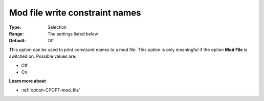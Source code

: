 .. _option-CPOPT-mod_file_write_constraint_names:


Mod file write constraint names
===============================



:Type:	Selection	
:Range:	The settings listed below	
:Default:	Off	



This option can be used to print constraint names to a mod file. This option is only meaningful if the option **Mod File**  is switched on. Possible values are:



*	Off
*	On




**Learn more about** 

*	:ref:`option-CPOPT-mod_file` 
